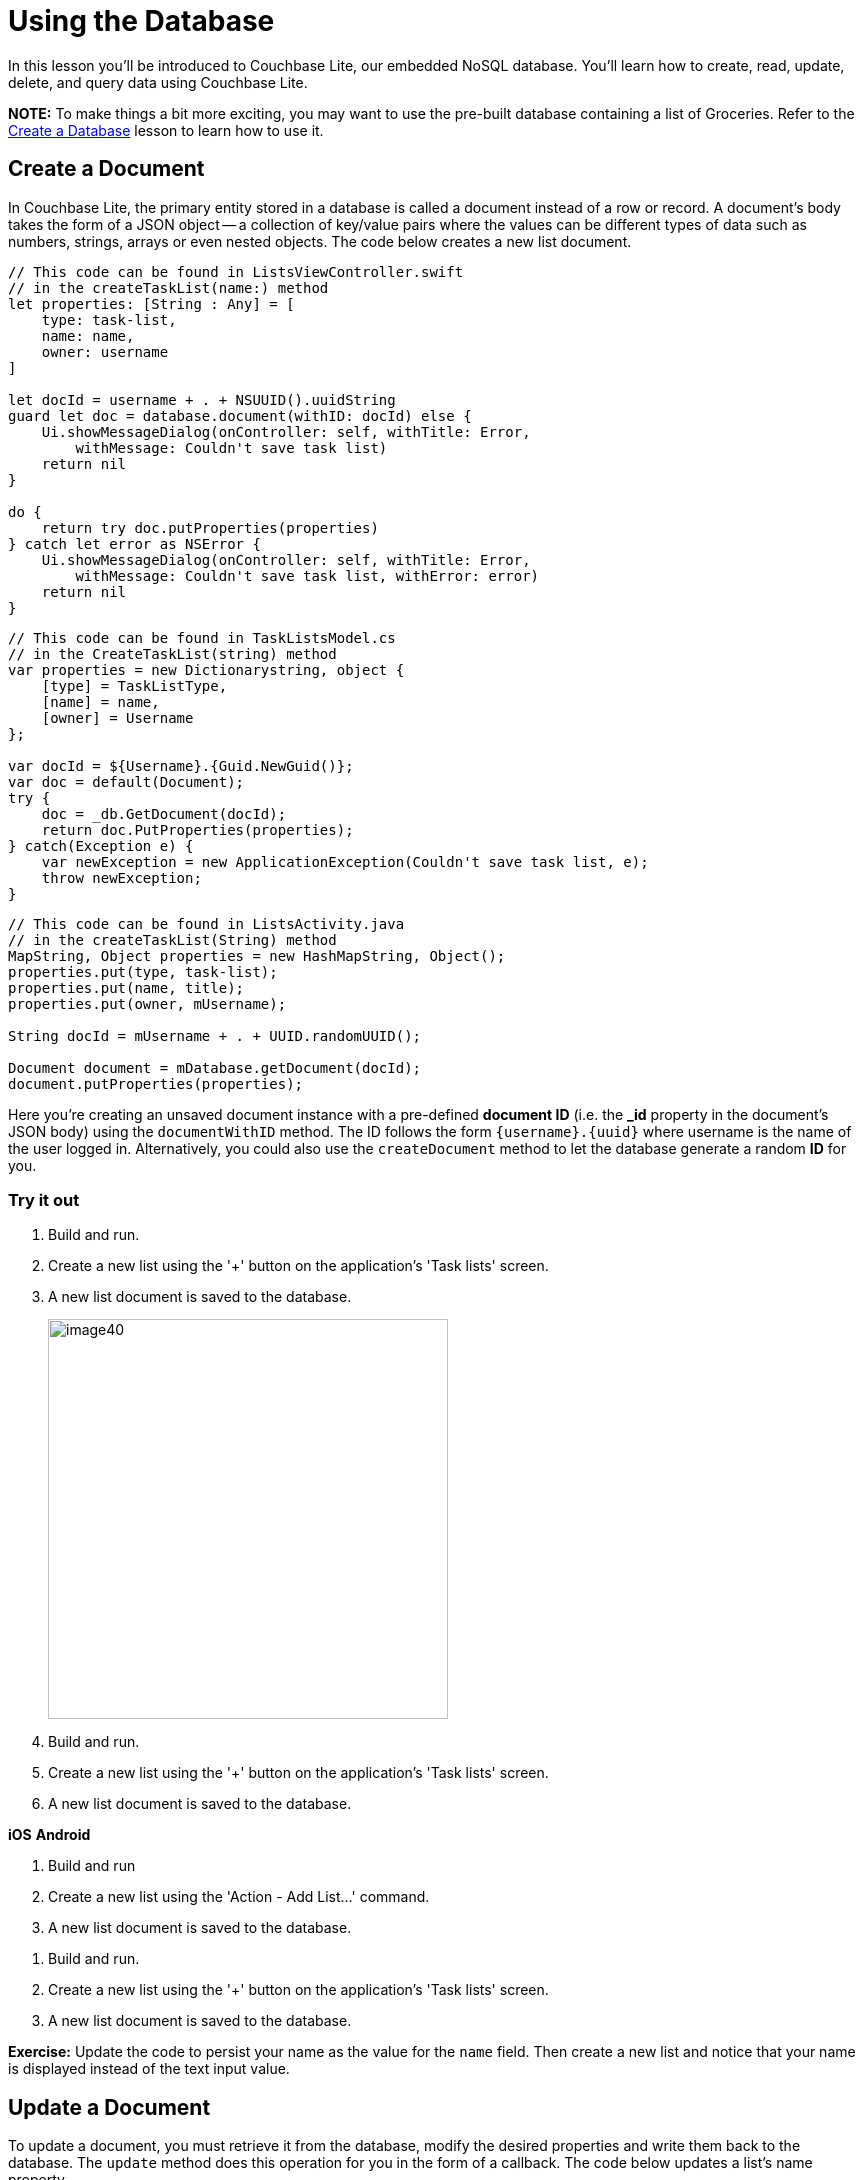 = Using the Database
:source-language: swift

In this lesson you'll be introduced to Couchbase Lite, our embedded NoSQL database.
You`'ll learn how to create, read, update, delete, and query data using Couchbase Lite.

*NOTE:* To make things a bit more exciting, you may want to use the pre-built database containing a list of Groceries.
Refer to the xref:{source-language}/create-database.adoc[Create a Database] lesson to learn how to use it.

== Create a Document

In Couchbase Lite, the primary entity stored in a database is called a document instead of a row or record.
A document's body takes the form of a JSON object -- a collection of key/value pairs where the values can be different types of data such as numbers, strings, arrays or even nested objects.
The code below creates a new list document.

[source]
----

// This code can be found in ListsViewController.swift
// in the createTaskList(name:) method
let properties: [String : Any] = [
    type: task-list,
    name: name,
    owner: username
]

let docId = username + . + NSUUID().uuidString
guard let doc = database.document(withID: docId) else {
    Ui.showMessageDialog(onController: self, withTitle: Error,
        withMessage: Couldn't save task list)
    return nil
}

do {
    return try doc.putProperties(properties)
} catch let error as NSError {
    Ui.showMessageDialog(onController: self, withTitle: Error,
        withMessage: Couldn't save task list, withError: error)
    return nil
}
----

[source,c#]
----

// This code can be found in TaskListsModel.cs
// in the CreateTaskList(string) method
var properties = new Dictionarystring, object {
    [type] = TaskListType,
    [name] = name,
    [owner] = Username
};

var docId = ${Username}.{Guid.NewGuid()};
var doc = default(Document);
try {
    doc = _db.GetDocument(docId);
    return doc.PutProperties(properties);
} catch(Exception e) {
    var newException = new ApplicationException(Couldn't save task list, e);
    throw newException;
}
----


// <block class="android"/>


[source,java]
----

// This code can be found in ListsActivity.java
// in the createTaskList(String) method
MapString, Object properties = new HashMapString, Object();
properties.put(type, task-list);
properties.put(name, title);
properties.put(owner, mUsername);

String docId = mUsername + . + UUID.randomUUID();

Document document = mDatabase.getDocument(docId);
document.putProperties(properties);
----


// <block class="all"/>

Here you're creating an unsaved document instance with a pre-defined *document ID* (i.e.
the **_id** property in the document`'s JSON body) using the `documentWithID` method.
The ID follows the form `{username}.{uuid}` where username is the name of the user logged in.
Alternatively, you could also use the `createDocument` method to let the database generate a random *ID* for you.

=== Try it out

. Build and run.
. Create a new list using the '+' button on the application's 'Task lists' screen.
. A new list document is saved to the database.
+
image:image40.png[,400]

. Build and run.
. Create a new list using the '+' button on the application's 'Task lists' screen.
. A new list document is saved to the database.

*iOS*
// <img src="img/image40.png" class="portrait"/>
*Android*
// <img src="img/image40xa.png" class="portrait"/>


// <block class="wpf"/>


. Build and run
. Create a new list using the 'Action - Add List...' command.
. A new list document is saved to the database.


// <img src="img/image40w.png" class="center-image"/>


// <block class="android"/>


. Build and run.
. Create a new list using the '+' button on the application's 'Task lists' screen.
. A new list document is saved to the database.
+
// <img src="img/image40a.png" class="portrait"/>


// <block class="all"/>


*Exercise:* Update the code to persist your name as the value for the `name` field.
Then create a new list and notice that your name is displayed instead of the text input value.

== Update a Document

To update a document, you must retrieve it from the database, modify the desired properties and write them back to the database.
The `update` method does this operation for you in the form of a callback.
The code below updates a list's name property.

[source]
----

// This code can be found in ListsViewController.swift
// in the updateTaskList(list:withName:) method
do {
    try list.update { newRev in
        newRev[name] = name
        return true
    }
} catch let error as NSError {
    Ui.showMessageDialog(onController: self, withTitle: Error,
        withMessage: Couldn't update task list, withError: error)
}
----


// <block class="net"/>


[source,c#]
----

// This code can be found in TaskListModel.cs
// in the Edit(string) method
try {
    _document.Update(rev =
    {
        var props = rev.UserProperties;
        var lastName = props[name];
        props[name] = name;
        rev.SetUserProperties(props);

        return !String.Equals(name, lastName);
    });
} catch(Exception e) {
    throw new ApplicationException(Couldn't edit task list, e);
}
----


// <block class="android"/>


[source,java]
----

// This code can be in ListsActivity.java
// in the updateList(Document) method
list.update(new Document.DocumentUpdater() {
    @Override
    public boolean update(UnsavedRevision newRevision) {
        MapString, Object props = newRevision.getUserProperties();
        props.put(name, input.getText().toString());
        newRevision.setUserProperties(props);
        return true;
    }
});
----

Your callback code can modify this object's properties as it sees fit; after it returns, the modified revision is saved and becomes the current one.

=== Try it out

. Build and run.
. Swipe to the left on a row to reveal the *Edit* button and update the List name in the pop-up.
+
image:image04.png[]

. Build and run
. On iOS, swipe to the left, and on Android long press on a row to reveal the *Edit* button and update the List name in the pop-up.

*iOS*
// <img src="img/image04.png" class="portrait"/>
*Android*
// <img src="img/image04xa.png" class="portrait"/>


// <block class="wpf"/>


. Build and run
. Right click on a row to reveal the *Edit* context action. Click it and update the List name in the pop-up.


// <img src="img/image04w.png" class="center-image"/>


// <block class="android"/>


. Build and run.
. Long press on a row to reveal the action items. Click the update menu to change title of a list.


// <img src="img/image04a.png" class="portrait"/>


*Challenge:* Modify the code to uppercase the text inserted before persisting the document to the database.


// <block class="all"/>


== Delete a Document

A document can be deleted using the `delete` method.
This operation actually creates a new revision in order to propagate the deletion to other clients.
The concept of revisions will be covered in more detail in the next lesson.
The code below deletes a list.

[source]
----

// This code can be found in ListsViewController.swift
// in the deleteTaskList(list:) method
do {
    try list.delete()
} catch let error as NSError {
    Ui.showMessageDialog(onController: self, withTitle: Error,
        withMessage: Couldn't delete task list, withError: error)
}
----


// <block class="net"/>


[source,c#]
----

// This code can be found in TaskListModel.cs
// in the Delete() method
try {
    _document.Delete();
} catch(Exception e) {
    throw new ApplicationException(Couldn't delete task list, e);
}
----


// <block class="android"/>


[source,java]
----

// This code can be found in ListsActivity.java
// in the deleteList(Document) method
try {
    list.delete();
} catch (CouchbaseLiteException e) {
    e.printStackTrace();
}
----

*Challenge:* Add a document change listener to detect when the document gets deleted.
The https://docs.couchbase.com/couchbase-lite/1.4/{source-language}.html#document-change-notifications[document change notification] documentation will be helpful for this challenge.

=== Try it out

. Build and run.
. Click the *Delete* action to delete a list.
+
image:image46.gif[,400]

. Build and run.
. On iOS, swipe to the left, and on Android long press on a row to reveal the *Delete* button.

*iOS*
// <img src="img/image46.gif" class="portrait"/>
*Android*
// <img src="img/image46a.gif" class="portrait"/>


// <block class="wpf"/>


. Build and run.
. Right click on a row to reveal the *Delete* context action.


// <img src="https://cl.ly/2Z1s2z2e0Q0N/image46w.gif" class="center-image"/>


// <block class="android"/>


. Build and run.
. Click the *Delete* action to delete a list.
+
// <img class="portrait" src="https://cl.ly/262v3o381j2a/image46a.gif"/>


// <block class="all"/>


== Query Documents

The way to query data in Couchbase Lite is by registering a View and then running a Query on it with QueryOptions.
The first thing to know about Couchbase Views is that they have nothing to do with UI views.

A https://docs.couchbase.com/couchbase-lite/1.4/{source-language}.html#view[View] in Couchbase is a persistent index of documents in a database, which you then query to find data.
The main component of a View is its map function.
It takes a document`'s JSON as input, and emits (outputs) any number of key/value pairs to be indexed.
First, you will define the view to index the documents of type **task-list**.
The diagram below shows the result of the code you will review shortly.

image:img.001.png[]

So you can remember that a view index is a list of key/value pairs, sorted by key.
In addition, the view`'s logic is written in the native language of the platform you`'re developing on.
The code below indexes documents as shown on the diagram above.
Then it create the Query and monitors the result set using a Live Query.

[source]
----

// This code can be found in ListsViewController.swift
// in the setupViewAndQuery method
let listsView = database.viewNamed(list/listsByName)
if listsView.mapBlock == nil {
    listsView.setMapBlock({ (doc, emit) in
        if let type: String = doc[type] as? String, let name = doc[name]
            , type == task-list {
                emit(name, nil)
        }
    }, version: 1.0)
}

listsLiveQuery = listsView.createQuery().asLive()
listsLiveQuery.addObserver(self, forKeyPath: rows, options: .new, context: nil)
listsLiveQuery.start()
----


// <block class="net"/>


[source,c#]
----

// This code can be found in TaskListsModel.cs
// in the SetupViewAndQuery() method
var view = _db.GetView(list/listsByName);
view.SetMap((doc, emit) =
{
    if(!doc.ContainsKey(type) || doc[type] as string != task-list || !doc.ContainsKey(name)) {
        return;
    }

    emit(doc[name], null);
}, 1.0);

_byNameQuery = view.CreateQuery().ToLiveQuery();

// ...Changed lamdba omitted for brevity

_byNameQuery.Start();
----


// <block class="android"/>


[source,java]
----

// This code can be found in ListsActivity.java
// in the setupViewAndQuery() method
com.couchbase.lite.View listsView = mDatabase.getView(list/listsByName);
if (listsView.getMap() == null) {
    listsView.setMap(new Mapper() {
        @Override
        public void map(MapString, Object document, Emitter emitter) {
            String type = (String) document.get(type);
            if (task-list.equals(type)) {
                emitter.emit(document.get(name), null);
            }
        }
    }, 1.0);
}

listsLiveQuery = listsView.createQuery().toLiveQuery();
----

The `viewNamed` method returns a `View` object on which the map function can be set.
The map function is indexing documents where the type property is equal to task-list.
Each cell on the screen will contain a list name and nothing else.
For that reason, you can emit the name property as the key and nil is the value.
If you also wanted to display the owner of the list in the row you could emit the `owner` property as the value.

The `listsView.createQuery()` method returns a `Query` object which has a *run* method to return the results as a `QueryEnumerator` object.
However, in this case, you are hooking into a `Live
    Query` to keep monitoring the database for new results.
Any time the result of that query changes through user interaction or synchronization, it will notify your application via the change event.
A live query provides an easy way to build reactive UIs, which will be especially useful when you enable sync in the xref:{source-language}/adding-synchronization.adoc[Adding
    Synchronization] lesson.
The change event is triggered as a result of user interaction locally as well as during synchronization with Sync Gateway.

In the code blow, the notifications are posted to the application code using the KVO observer method.

[source]
----

// This code can be found in ListsViewController.swift
// in the observeValue(forKeyPath:of:_:_:) method
override func observeValue(forKeyPath keyPath: String?, of object: Any?, change: [NSKeyValueChangeKey : Any]?, context: UnsafeMutableRawPointer?) {
    if object as? NSObject == listsLiveQuery {
        reloadTaskLists()
    } else if object as? NSObject == incompTasksCountsLiveQuery {
        reloadIncompleteTasksCounts()
    }
}
----


// <block class="net"/>


[source,c#]
----

// This code can be found in TaskListsModel.cs
// in the SetupViewAndQuery()
_byNameQuery.Changed += (sender, args) =
{
    TasksList.Replace(args.Rows.Select(x = new TaskListCellModel(x.DocumentId)));
};
----


// <block class="android"/>

On Android you are using a utility class named *LiveQueryAdapter* which takes care of reloading the list when changes are received.

[source,java]
----

// This code can be found in LiveQueryAdapter.java
// in the public constructor
query.addChangeListener(new LiveQuery.ChangeListener() {
    @Override
    public void changed(final LiveQuery.ChangeEvent event) {
        ((Activity) LiveQueryAdapter.this.context).runOnUiThread(new Runnable() {
            @Override
            public void run() {
                enumerator = event.getRows();
                notifyDataSetChanged();
            }
        });
    }
});
query.start();
----

=== Try it out

. Build and run.
. Save a new list to the database and the live query will pick it up instantly and reload the table view.
+
image:image66.gif[]

// <block class="wpf"/>


// <img src="https://cl.ly/2L2j2t423Z3k/image66w.gif" class="center-image"/>


// <block class="android"/>


// <img src="https://cl.ly/44433I102l3q/image66a.gif" class="portrait"/>


// <block class="all"/>

*Challenge:* Update the map function to emit the document ID as the key.
Don't forget to bump the view version whenever you change the map function.
The list view should now display the document ID on each row.

== Aggregating Data

A problem in typical applications is how to perform data aggregation.
Couchbase Lite lets you run those data queries using the full capabilities of map/reduce.
To run aggregation queries on the rows emitted by the map function, you can use the reduce function which is the part of map/reduce that takes several rows from the index and aggregates them together in a single object.

Let`'s write a view to query and display the number of uncompleted tasks for each list.
A task is marked as completed if its *complete* property is true.
You need to define a *map* function which:

. Returns the number of uncompleted task documents,
. Groups them by the list they belong to,
. Counts the number of rows in each group.

The diagram below shows this process.

image:image32.png[]

Notice that *groupingLevel = 1* coalesces the rows in the view index by their key.

https://docs.couchbase.com/couchbase-lite/1.4/{source-language}.html#grouping-by-key[Grouping] is a powerful feature of Couchbase Lite.
It is available on a *Query* using the *groupLevel* property, which is a number, and it defaults to 0.
It basically takes the entire range of output that the query produces (i.e.
the entire range of rows) and it coalesces together adjacent rows with the same key.

The most commonly used aggregation functions are Count and Sum:

* Count: A function that counts the number of documents contained in the map (used on the diagram above).
* Sum: A function that adds all of the items contained in the map.

The code below indexes documents as shown on the diagram above.
Then it create the Query and monitors the result set using a Live Query.

[source]
----

// This code can be found in ListsViewController.swift
// in the setupViewAndQuery() method
let incompTasksCountView = database.viewNamed(list/incompleteTasksCount)
if incompTasksCountView.mapBlock == nil {
    incompTasksCountView.setMapBlock({ (doc, emit) in
        if let type: String = doc[type] as? String , type == task {
            if let list = doc[taskList] as? [String: AnyObject], let listId = list[id],
                let complete = doc[complete] as? Bool , !complete {
                emit(listId, nil)
            }
        }
        }, reduce: { (keys, values, reredeuce) in
        return values.count
    }, version: 1.0)
}

incompTasksCountsLiveQuery = incompTasksCountView.createQuery().asLive()
incompTasksCountsLiveQuery.groupLevel = 1
incompTasksCountsLiveQuery.addObserver(self, forKeyPath: rows, options: .new, context: nil)
incompTasksCountsLiveQuery.start()
----


// <block class="net"/>


[source,c#]
----

var incompleteTasksView = _db.GetView(list/incompleteTasksCount);
incompleteTasksView.SetMapReduce((doc, emit) =
{
    if(!doc.ContainsKey(type) || doc[type] as string != task) {
        return;
    }

    if(!doc.ContainsKey(taskList)) {
        return;
    }

    var list = JsonUtility.ConvertToNetObjectIDictionarystring, object(doc[taskList]);
    if(!list.ContainsKey(id) || (doc.ContainsKey(complete)  (bool)doc[complete])) {
        return;
    }

    emit(list[id], null);

 }, BuiltinReduceFunctions.Count, 1.0);

_incompleteQuery = incompleteTasksView.CreateQuery().ToLiveQuery();
_incompleteQuery.GroupLevel = 1;

// ...Changed lambda omitted for brevity

 _incompleteQuery.Start();
----


// <block class="android"/>


[source,java]
----

// This code can be found in ListsActivity.java
// in the setupViewAndQuery method
com.couchbase.lite.View incompTasksCountView = mDatabase.getView(list/incompleteTasksCount);
if (incompTasksCountView.getMap() == null) {
    incompTasksCountView.setMapReduce(new Mapper() {
        @Override
        public void map(MapString, Object document, Emitter emitter) {
            String type = (String) document.get(type);
            if (task.equals(type)) {
                Boolean complete = (Boolean) document.get(complete);
                if (!complete) {
                    MapString, Object taskList = (MapString, Object) document.get(taskList);
                    String listId = (String) taskList.get(id);
                    emitter.emit(listId, null);
                }
            }
        }
    }, new Reducer() {
        @Override
        public Object reduce(ListObject keys, ListObject values, boolean rereduce) {
            // keys: [0, 0]
            // values: [null, null]
            return values.size();
        }
    }, 1.0);
}

final LiveQuery incompTasksCountLiveQuery = incompTasksCountView.createQuery().toLiveQuery();
incompTasksCountLiveQuery.setGroupLevel(1);
----

This time, you call emit only if the document `type` is task and `complete` is ``false``.
The document ID of the list it belongs to (**doc.taskList._id**) serves as the key and
    the value is nil. The reduce function simply counts the number of
    rows with the same key. Notice that the **groupLevel** is a property on the live query object.

Every time there is a change to `incompTasksCountsLiveQuery.rows` the `observeValueForKeyPath` method is called which will reload the list count for each row.

[source]
----

// This code can be found in ListsViewController.swift
// in the observeValue(forKeyPath:of:_:_:) method
override func observeValue(forKeyPath keyPath: String?, of object: Any?, change: [NSKeyValueChangeKey : Any]?, context: UnsafeMutableRawPointer?) {
    if object as? NSObject == listsLiveQuery {
        reloadTaskLists()
    } else if object as? NSObject == incompTasksCountsLiveQuery {
        reloadIncompleteTasksCounts()
    }
}
----

[source,c#]
----

 _incompleteQuery.Changed += (sender, e) =
{
    var newItems = TasksList.ToList();
    foreach(var row in e.Rows) {
        var item = newItems.FirstOrDefault(x = x.DocumentID == row.Key as string);
        if(item != null) {
            item.IncompleteCount = (int)row.Value;
        }
    }

    TasksList.Replace(newItems);
};
----

[source,java]
----

incompTasksCountLiveQuery.addChangeListener(new LiveQuery.ChangeListener() {
    @Override
    public void changed(LiveQuery.ChangeEvent event) {
        runOnUiThread(new Runnable() {
            @Override
            public void run() {
                MapString, Object counts = new HashMapString, Object();
                QueryEnumerator rows = incompTasksCountLiveQuery.getRows();
                for (QueryRow row : rows) {
                    String listId = (String) row.getKey();
                    int count = (int) row.getValue();
                    counts.put(listId, count);
                }
                incompCounts = counts;
                mAdapter.notifyDataSetChanged();
            }
        });
    }
});
incompTasksCountLiveQuery.start();
----

=== Try it out

. Build and run.
. You will see the uncompleted task count for each list.
+
image:image08.png[,400]

// <block class="xam"/>

*iOS*
// <img src="./img/image08.png" class="portrait"/>
*Android*
// <img src="./img/image08xa.png" class="portrait"/>


// <block class="wpf"/>


// <img src="./img/image08w.png" class="center-image"/>


// <block class="android"/>


// <img src="img/image08a.png" class="portrait"/>


// <block class="all"/>


== Conclusion

Well done! You've completed this lesson on using CRUD operations with the database and running aggregation queries.
In the next lesson, you'll learn how to use Couchbase Lite's synchronization APIs with Sync Gateway.
Feel free to share your feedback, findings or ask any questions on the forums.